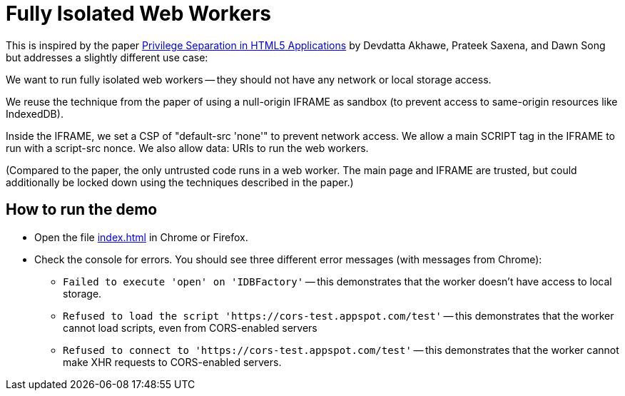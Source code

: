 # Fully Isolated Web Workers

This is inspired by the paper
https://devd.me/papers/LeastPrivileges.pdf[Privilege Separation in
HTML5 Applications] by Devdatta Akhawe, Prateek Saxena, and Dawn Song
but addresses a slightly different use case:

We want to run fully isolated web workers -- they should not have any
network or local storage access.

We reuse the technique from the paper of using a null-origin IFRAME as
sandbox (to prevent access to same-origin resources like IndexedDB).

Inside the IFRAME, we set a CSP of "default-src 'none'" to prevent
network access.  We allow a main SCRIPT tag in the IFRAME to run with
a script-src nonce.  We also allow data: URIs to run the web
workers.

(Compared to the paper, the only untrusted code runs in a web worker.
The main page and IFRAME are trusted, but could additionally be locked
down using the techniques described in the paper.)

## How to run the demo

* Open the file https://manuel.github.io/fully-isolated-web-workers/index.html[index.html] in Chrome or Firefox.

* Check the console for errors.  You should see three different error messages (with messages from Chrome):

** `Failed to execute 'open' on 'IDBFactory'` -- this demonstrates
   that the worker doesn't have access to local storage.

** `Refused to load the script
   'https://cors-test.appspot.com/test'` -- this demonstrates that
   the worker cannot load scripts, even from CORS-enabled servers

** `Refused to connect to 'https://cors-test.appspot.com/test'` --
   this demonstrates that the worker cannot make XHR requests to
   CORS-enabled servers.
